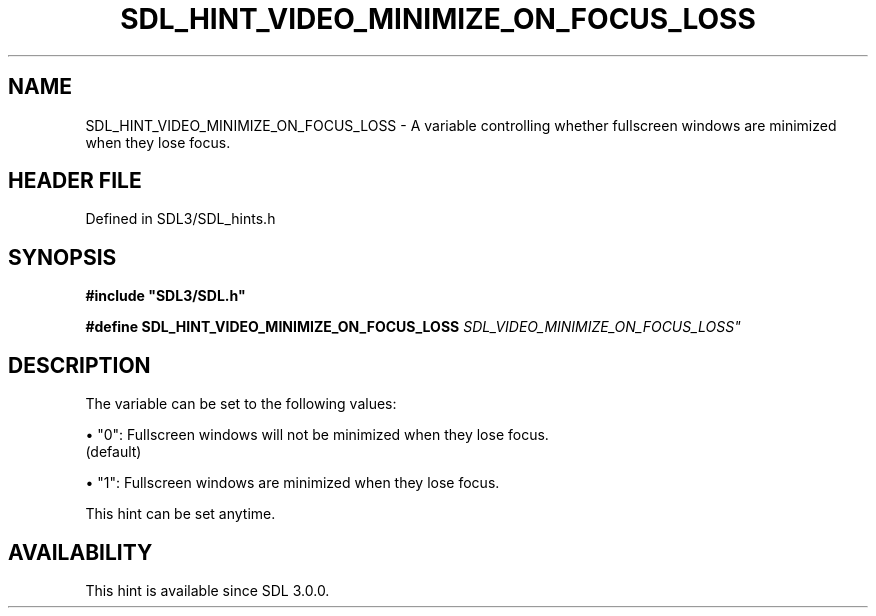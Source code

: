 .\" This manpage content is licensed under Creative Commons
.\"  Attribution 4.0 International (CC BY 4.0)
.\"   https://creativecommons.org/licenses/by/4.0/
.\" This manpage was generated from SDL's wiki page for SDL_HINT_VIDEO_MINIMIZE_ON_FOCUS_LOSS:
.\"   https://wiki.libsdl.org/SDL_HINT_VIDEO_MINIMIZE_ON_FOCUS_LOSS
.\" Generated with SDL/build-scripts/wikiheaders.pl
.\"  revision SDL-3.1.2-no-vcs
.\" Please report issues in this manpage's content at:
.\"   https://github.com/libsdl-org/sdlwiki/issues/new
.\" Please report issues in the generation of this manpage from the wiki at:
.\"   https://github.com/libsdl-org/SDL/issues/new?title=Misgenerated%20manpage%20for%20SDL_HINT_VIDEO_MINIMIZE_ON_FOCUS_LOSS
.\" SDL can be found at https://libsdl.org/
.de URL
\$2 \(laURL: \$1 \(ra\$3
..
.if \n[.g] .mso www.tmac
.TH SDL_HINT_VIDEO_MINIMIZE_ON_FOCUS_LOSS 3 "SDL 3.1.2" "Simple Directmedia Layer" "SDL3 FUNCTIONS"
.SH NAME
SDL_HINT_VIDEO_MINIMIZE_ON_FOCUS_LOSS \- A variable controlling whether fullscreen windows are minimized when they lose focus\[char46]
.SH HEADER FILE
Defined in SDL3/SDL_hints\[char46]h

.SH SYNOPSIS
.nf
.B #include \(dqSDL3/SDL.h\(dq
.PP
.BI "#define SDL_HINT_VIDEO_MINIMIZE_ON_FOCUS_LOSS   "SDL_VIDEO_MINIMIZE_ON_FOCUS_LOSS"
.fi
.SH DESCRIPTION
The variable can be set to the following values:


\(bu "0": Fullscreen windows will not be minimized when they lose focus\[char46]
  (default)

\(bu "1": Fullscreen windows are minimized when they lose focus\[char46]

This hint can be set anytime\[char46]

.SH AVAILABILITY
This hint is available since SDL 3\[char46]0\[char46]0\[char46]

